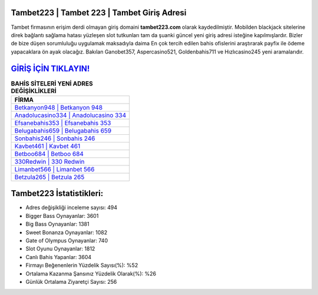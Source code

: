 ﻿Tambet223 | Tambet 223 | Tambet Giriş Adresi
===================================

.. image:: images/tambet-giris.jpg
   :width: 600
   
Tambet firmasının erişim derdi olmayan giriş domaini **tambet223.com** olarak kaydedilmiştir. Mobilden blackjack sitelerine direk bağlantı sağlama hatası yüzleşen slot tutkunları tam da şuanki güncel yeni giriş adresi isteğine kapılmışlardır. Bizler de bize düşen sorumluluğu uygulamak maksadıyla daima En çok tercih edilen bahis ofislerini araştırarak payfix ile ödeme yapacaklara ön ayak olacağız. Bakılan Ganobet357, Aspercasino521, Goldenbahis711 ve Hızlıcasino245 yeni aramalarıdır.

`GİRİŞ İÇİN TIKLAYIN! <https://cutt.ly/QwVVg2Vk>`_
==============

.. list-table:: **BAHİS SİTELERİ YENİ ADRES DEĞİŞİKLİKLERİ**
   :widths: 100
   :header-rows: 1

   * - FİRMA
   * - `Betkanyon948 | Betkanyon 948 <betkanyon948-betkanyon-948-betkanyon-giris-adresi.html>`_
   * - `Anadolucasino334 | Anadolucasino 334 <anadolucasino334-anadolucasino-334-anadolucasino-giris-adresi.html>`_
   * - `Efsanebahis353 | Efsanebahis 353 <efsanebahis353-efsanebahis-353-efsanebahis-giris-adresi.html>`_	 
   * - `Belugabahis659 | Belugabahis 659 <belugabahis659-belugabahis-659-belugabahis-giris-adresi.html>`_	 
   * - `Sonbahis246 | Sonbahis 246 <sonbahis246-sonbahis-246-sonbahis-giris-adresi.html>`_ 
   * - `Kavbet461 | Kavbet 461 <kavbet461-kavbet-461-kavbet-giris-adresi.html>`_
   * - `Betboo684 | Betboo 684 <betboo684-betboo-684-betboo-giris-adresi.html>`_	 
   * - `330Redwin | 330 Redwin <330redwin-330-redwin-redwin-giris-adresi.html>`_
   * - `Limanbet566 | Limanbet 566 <limanbet566-limanbet-566-limanbet-giris-adresi.html>`_
   * - `Betzula265 | Betzula 265 <betzula265-betzula-265-betzula-giris-adresi.html>`_
	 
Tambet223 İstatistikleri:
===================================	 
* Adres değişikliği inceleme sayısı: 494
* Bigger Bass Oynayanlar: 3601
* Big Bass Oynayanlar: 1381
* Sweet Bonanza Oynayanlar: 1082
* Gate of Olympus Oynayanlar: 740
* Slot Oyunu Oynayanlar: 1812
* Canlı Bahis Yapanlar: 3604
* Firmayı Beğenenlerin Yüzdelik Sayısı(%): %52
* Ortalama Kazanma Şansınız Yüzdelik Olarak(%): %26
* Günlük Ortalama Ziyaretçi Sayısı: 256
